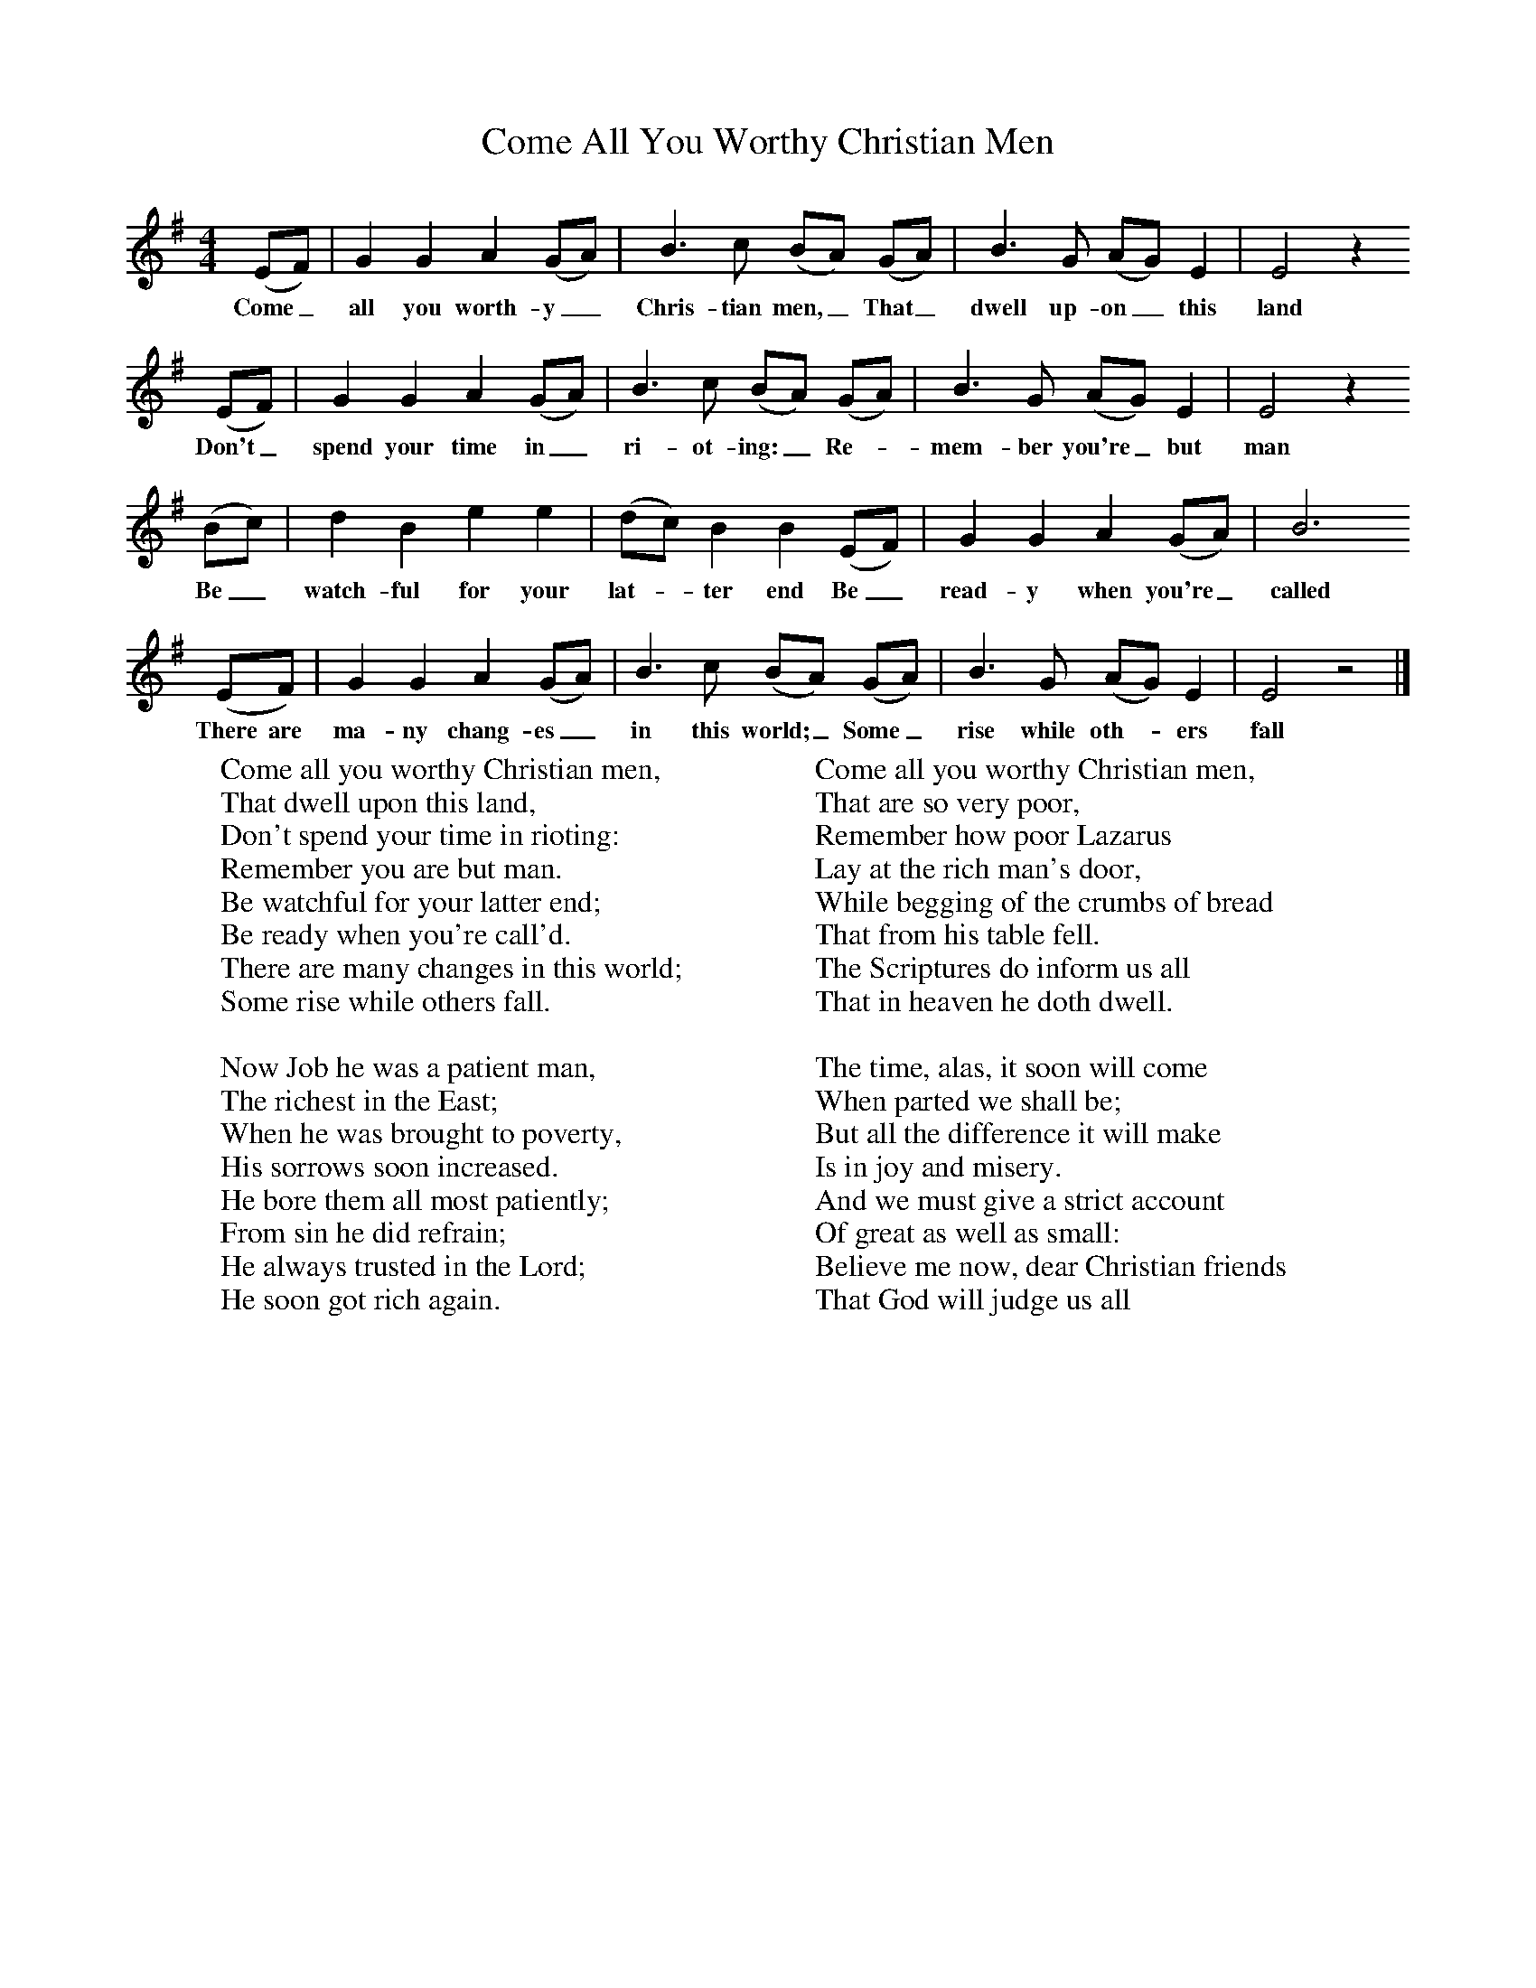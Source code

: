 X:1
T:Come All You Worthy Christian Men
B:One Hundred English Folksongs, Ed C Sharp, ISBN 0-486-23192-5
Z:Cecil Sharp
F:http://www.folkinfo.org/songs
M:4/4
L:1/8
K:G
(EF) |G2 G2 A2 (GA) |B3 c (BA) (GA) |B3 G (AG) E2 | E4 z2
w:Come_ all you worth-y_ Chris-tian men,_ That_ dwell up-on_ this land
 (EF) |G2 G2 A2 (GA) |B3 c (BA) (GA) |B3 G (AG) E2 | E4 z2
w:Don't_ spend your time in_ ri-ot-ing:_ Re-* mem-ber you're_ but man
(Bc) |d2 B2 e2 e2 |(dc) B2 B2 (EF) |G2 G2 A2 (GA) | B6
w:Be_ watch-ful for your lat-* ter end Be_ read-y when you're_ called
 (EF) |G2 G2 A2 (GA) |B3 c (BA) (GA) |B3 G (AG) E2 | E4 z4 |]
w:There are ma-ny chang-es_ in this world;_ Some_ rise while oth-* ers fall
W:Come all you worthy Christian men,
W:That dwell upon this land,
W:Don't spend your time in rioting:
W:Remember you are but man.
W:Be watchful for your latter end;
W:Be ready when you're call'd.
W:There are many changes in this world;
W:Some rise while others fall.
W:
W:Now Job he was a patient man,
W:The richest in the East;
W:When he was brought to poverty,
W:His sorrows soon increased.
W:He bore them all most patiently;
W:From sin he did refrain;
W:He always trusted in the Lord;
W:He soon got rich again.
W:
W:Come all you worthy Christian men,
W:That are so very poor,
W:Remember how poor Lazarus
W:Lay at the rich man's door,
W:While begging of the crumbs of bread
W:That from his table fell.
W:The Scriptures do inform us all
W:That in heaven he doth dwell.
W:
W:The time, alas, it soon will come
W:When parted we shall be;
W:But all the difference it will make
W:Is in joy and misery.
W:And we must give a strict account
W:Of great as well as small:
W:Believe me now, dear Christian friends
W:That God will judge us all
